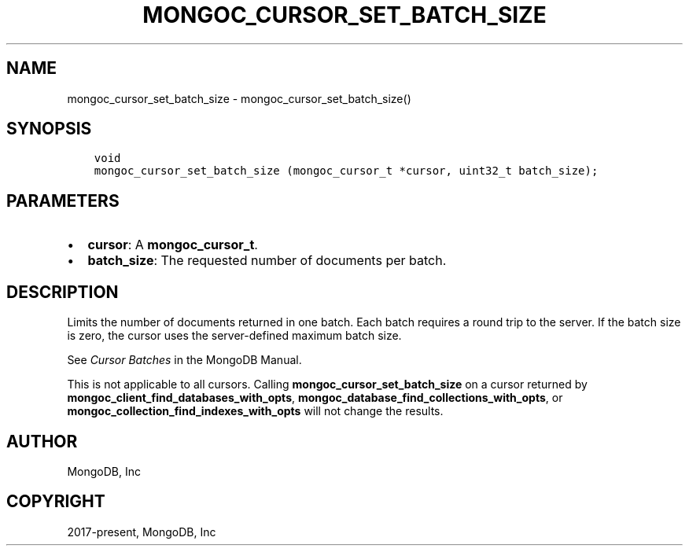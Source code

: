 .\" Man page generated from reStructuredText.
.
.TH "MONGOC_CURSOR_SET_BATCH_SIZE" "3" "Jun 07, 2022" "1.21.2" "libmongoc"
.SH NAME
mongoc_cursor_set_batch_size \- mongoc_cursor_set_batch_size()
.
.nr rst2man-indent-level 0
.
.de1 rstReportMargin
\\$1 \\n[an-margin]
level \\n[rst2man-indent-level]
level margin: \\n[rst2man-indent\\n[rst2man-indent-level]]
-
\\n[rst2man-indent0]
\\n[rst2man-indent1]
\\n[rst2man-indent2]
..
.de1 INDENT
.\" .rstReportMargin pre:
. RS \\$1
. nr rst2man-indent\\n[rst2man-indent-level] \\n[an-margin]
. nr rst2man-indent-level +1
.\" .rstReportMargin post:
..
.de UNINDENT
. RE
.\" indent \\n[an-margin]
.\" old: \\n[rst2man-indent\\n[rst2man-indent-level]]
.nr rst2man-indent-level -1
.\" new: \\n[rst2man-indent\\n[rst2man-indent-level]]
.in \\n[rst2man-indent\\n[rst2man-indent-level]]u
..
.SH SYNOPSIS
.INDENT 0.0
.INDENT 3.5
.sp
.nf
.ft C
void
mongoc_cursor_set_batch_size (mongoc_cursor_t *cursor, uint32_t batch_size);
.ft P
.fi
.UNINDENT
.UNINDENT
.SH PARAMETERS
.INDENT 0.0
.IP \(bu 2
\fBcursor\fP: A \fBmongoc_cursor_t\fP\&.
.IP \(bu 2
\fBbatch_size\fP: The requested number of documents per batch.
.UNINDENT
.SH DESCRIPTION
.sp
Limits the number of documents returned in one batch. Each batch requires a round trip to the server. If the batch size is zero, the cursor uses the server\-defined maximum batch size.
.sp
See \fI\%Cursor Batches\fP in the MongoDB Manual.
.sp
This is not applicable to all cursors. Calling \fBmongoc_cursor_set_batch_size\fP on a cursor returned by \fBmongoc_client_find_databases_with_opts\fP, \fBmongoc_database_find_collections_with_opts\fP, or \fBmongoc_collection_find_indexes_with_opts\fP will not change the results.
.SH AUTHOR
MongoDB, Inc
.SH COPYRIGHT
2017-present, MongoDB, Inc
.\" Generated by docutils manpage writer.
.
